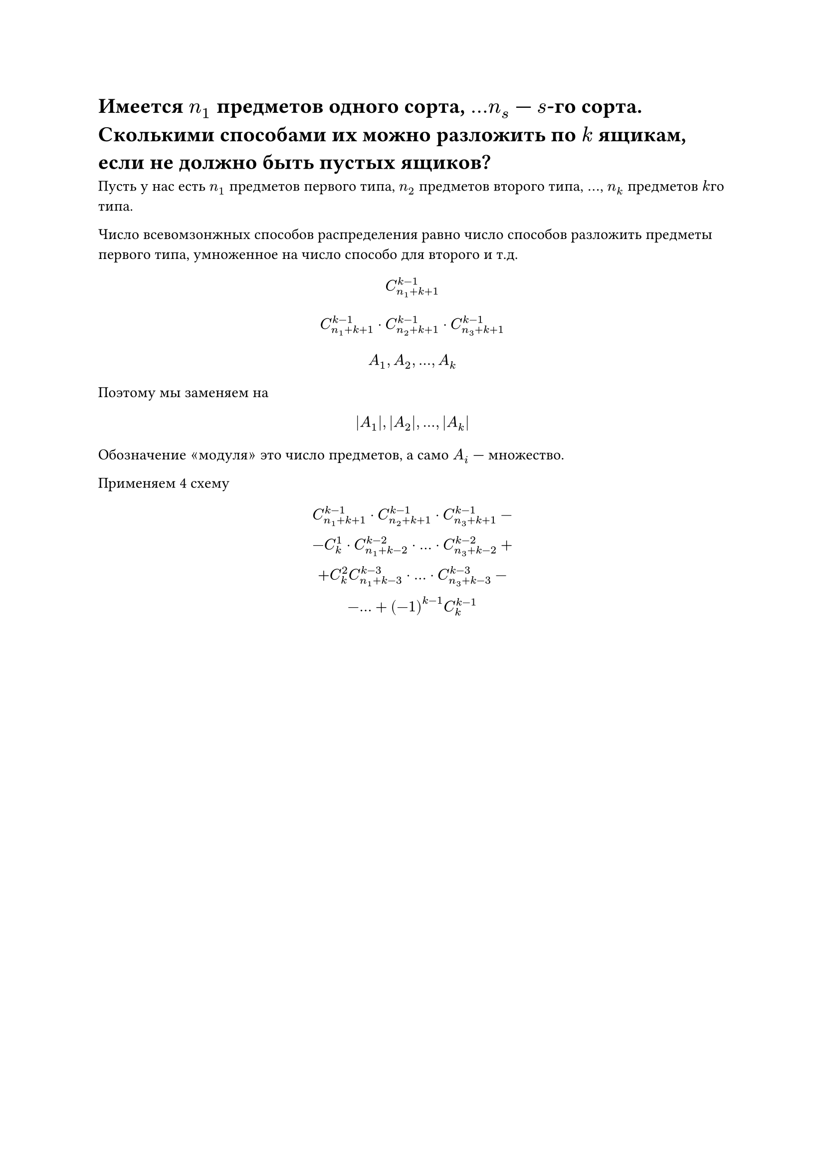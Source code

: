 = Имеется $n_1$ предметов одного сорта, $dots n_s$ --- $s$-го сорта. Сколькими способами их можно разложить по $k$ ящикам, если не должно быть пустых ящиков?
Пусть у нас есть $n_1$ предметов первого типа, $n_2$ предметов второго типа, $dots$, $n_k$ предметов $k$го типа.

Число всевомзонжных способов распределения равно число способов разложить предметы первого типа, умноженное на число способо для второго и т.д.

$ C_(n_1 + k + 1)^(k - 1) $ 
$ C_(n_1 + k + 1)^(k - 1) dot C_(n_2 + k + 1)^(k - 1) dot C_(n_3 + k + 1)^(k - 1) $

$ A_1, A_2, dots, A_k $

Поэтому мы заменяем на
$ |A_1|, |A_2|, dots, |A_k| $

Обозначение $quote.angle#[модуля]quote.angle.r$ это число предметов, а само $A_i$ --- множество.

Применяем 4 схему
$
  C_(n_1 + k + 1)^(k - 1) dot C_(n_2 + k + 1)^(k - 1) dot C_(n_3 + k + 1)^(k - 1) -\
	- C_k^1 dot  C_(n_1 + k - 2)^(k - 2) dot dots dot C_(n_3 + k - 2)^(k - 2) + \
  + C^2_k C^(k - 3)_(n_1 + k - 3) dot dots dot C_(n_3 + k -3)^(k - 3) -\
	- dots + (-1)^(k-1) C_k^(k - 1)
$
